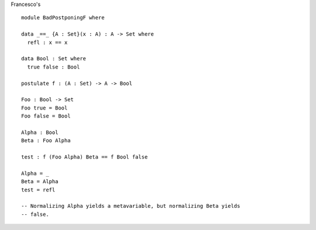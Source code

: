 Francesco's ::

  module BadPostponingF where
  
  data _==_ {A : Set}(x : A) : A -> Set where
    refl : x == x
  
  data Bool : Set where
    true false : Bool
  
  postulate f : (A : Set) -> A -> Bool
  
  Foo : Bool -> Set
  Foo true = Bool
  Foo false = Bool
  
  Alpha : Bool
  Beta : Foo Alpha
  
  test : f (Foo Alpha) Beta == f Bool false
  
  Alpha = _
  Beta = Alpha
  test = refl
  
  -- Normalizing Alpha yields a metavariable, but normalizing Beta yields
  -- false.
